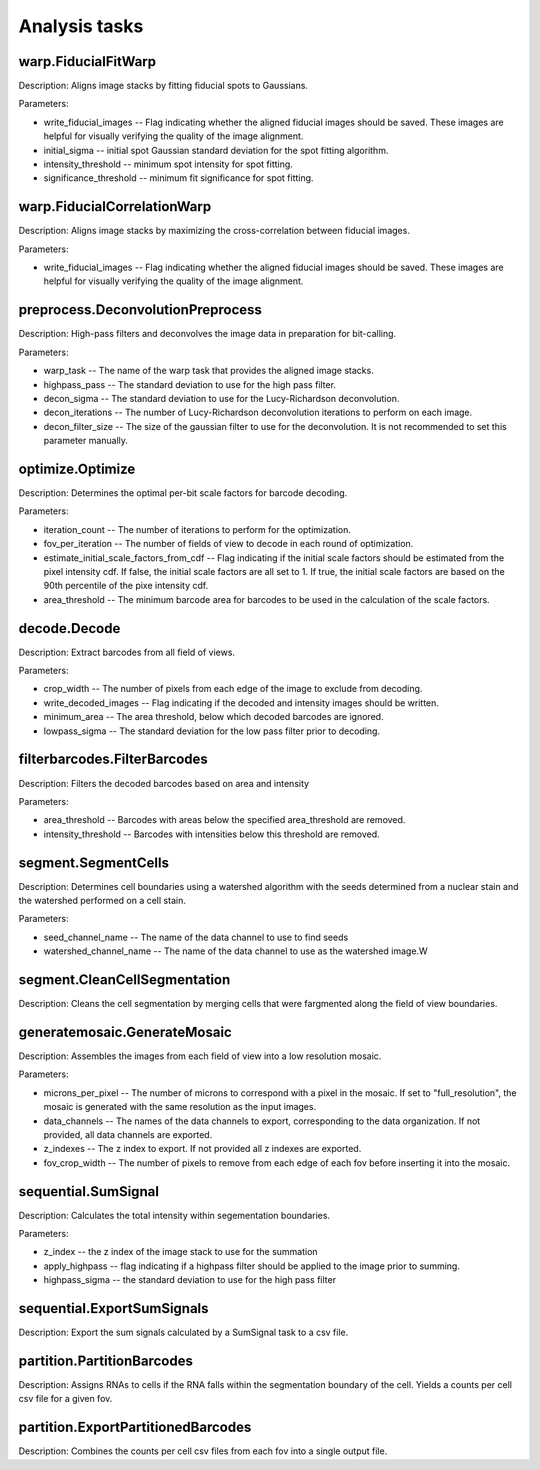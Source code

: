 Analysis tasks
****************

warp.FiducialFitWarp
---------------------

Description: Aligns image stacks by fitting fiducial spots to Gaussians.

Parameters:

* write\_fiducial\_images -- Flag indicating whether the aligned fiducial images should be saved. These images are helpful for visually verifying the quality of the image alignment.
* initial\_sigma -- initial spot Gaussian standard deviation for the spot  fitting algorithm.
* intensity\_threshold -- minimum spot intensity for spot fitting.
* significance\_threshold --  minimum fit significance for spot fitting.

warp.FiducialCorrelationWarp
-----------------------------

Description: Aligns image stacks by maximizing the cross-correlation between fiducial images. 

Parameters:

* write\_fiducial\_images -- Flag indicating whether the aligned fiducial images should be saved. These images are helpful for visually verifying the quality of the image alignment.

preprocess.DeconvolutionPreprocess
-----------------------------------

Description: High-pass filters and deconvolves the image data in preparation for bit-calling.

Parameters:

* warp\_task -- The name of the warp task that provides the aligned image stacks.
* highpass\_pass -- The standard deviation to use for the high pass filter.
* decon\_sigma -- The standard deviation to use for the Lucy-Richardson deconvolution.
* decon\_iterations -- The number of Lucy-Richardson deconvolution iterations to perform on each image.
* decon\_filter\_size -- The size of the gaussian filter to use for the deconvolution. It is not recommended to set this parameter manually.

optimize.Optimize
------------------

Description: Determines the optimal per-bit scale factors for barcode decoding.

Parameters:

* iteration\_count -- The number of iterations to perform for the optimization.
* fov\_per\_iteration -- The number of fields of view to decode in each round of optimization.
* estimate\_initial\_scale\_factors\_from\_cdf -- Flag indicating if the initial scale factors should be estimated from the pixel intensity cdf. If false, the initial scale factors are all set to 1. If true, the initial scale factors are based on the 90th percentile of the pixe intensity cdf.
* area\_threshold -- The minimum barcode area for barcodes to be used in the calculation of the scale factors.

decode.Decode
---------------

Description: Extract barcodes from all field of views.

Parameters:

* crop\_width -- The number of pixels from each edge of the image to exclude from decoding. 
* write_decoded\_images -- Flag indicating if the decoded and intensity images should be written.
* minimum\_area -- The area threshold, below which decoded barcodes are ignored.
* lowpass\_sigma -- The standard deviation for the low pass filter prior to decoding.

filterbarcodes.FilterBarcodes
------------------------------

Description: Filters the decoded barcodes based on area and intensity

Parameters:

* area\_threshold -- Barcodes with areas below the specified area\_threshold are removed.
* intensity\_threshold -- Barcodes with intensities below this threshold are removed.  

segment.SegmentCells
----------------------

Description: Determines cell boundaries using a watershed algorithm with the seeds determined from a nuclear stain and the watershed performed on a cell stain.

Parameters:

* seed\_channel\_name -- The name of the data channel to use to find seeds
* watershed\_channel\_name -- The name of the data channel to use as the watershed image.W

segment.CleanCellSegmentation
--------------------------------

Description: Cleans the cell segmentation by merging cells that were fargmented along the field of view boundaries.

generatemosaic.GenerateMosaic
-------------------------------

Description: Assembles the images from each field of view into a low resolution mosaic.

Parameters:

* microns\_per\_pixel -- The number of microns to correspond with a pixel in the mosaic. If set to "full_resolution", the mosaic is generated with the same resolution as the input images.
* data\_channels -- The names of the data channels to export, corresponding to the data organization. If not provided, all data channels are exported.
* z\_indexes -- The z index to export. If not provided all z indexes are exported.
* fov\_crop\_width -- The number of pixels to remove from each edge of each fov before inserting it into the mosaic.

sequential.SumSignal
-------------------------------

Description: Calculates the total intensity within segementation boundaries.

Parameters:

* z\_index -- the z index of the image stack to use for the summation
* apply_highpass -- flag indicating if a highpass filter should be applied to the image prior to summing.
* highpass\_sigma -- the standard deviation to use for the high pass filter

sequential.ExportSumSignals
----------------------------------

Description: Export the sum signals calculated by a SumSignal task to a csv file.

partition.PartitionBarcodes
-------------------------------

Description: Assigns RNAs to cells if the RNA falls within the segmentation boundary of the cell. Yields a counts per cell csv file for a given fov.


partition.ExportPartitionedBarcodes
----------------------------------

Description: Combines the counts per cell csv files from each fov into a single output file.





